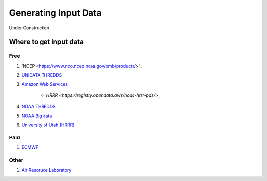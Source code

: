 .. _Generating Input Data:


Generating Input Data
#####################

Under Construction

Where to get input data
=======================

Free
----

#. 'NCEP <https://www.nco.ncep.noaa.gov/pmb/products/>'_

#. `UNIDATA THREDDS <https://thredds.ucar.edu/thredds/catalog.html>`_

#. `Amazon Web Services <https://registry.opendata.aws/tag/meteorological/>`_

	* `HRRR <https://registry.opendata.aws/noaa-hrrr-pds/>_`

#. `NOAA THREDDS <https://www.ncei.noaa.gov/thredds/catalog.html>`_

#. `NOAA Big data <https://www.noaa.gov/organization/information-technology/list-of-big-data-program-datasets#NWS>`_

#. `University of Utah (HRRR) <http://home.chpc.utah.edu/~u0553130/Brian_Blaylock/hrrr_FAQ.html>`_

Paid
----

#. `ECMWF <https://apps.ecmwf.int/archive-catalogue/?class=od&stream=oper&expver=1>`_

Other
-----

#. `Air Resoruce Laboratory <https://www.ready.noaa.gov/archives.php>`_



